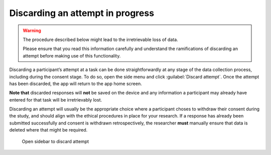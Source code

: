 Discarding an attempt in progress
=================================

.. warning::
    The procedure described below might lead to the irretrievable loss of data.
    
    Please ensure that you read this information carefully and understand the ramifications of discarding an attempt before making use of this functionality.

Discarding a participant’s attempt at a task can be done straightforwardly at any stage of the data collection process, including during the consent stage.
To do so, open the side menu and click :guilabel:`Discard attempt`. Once the attempt has been discarded, the app will return to the app home screen. 

**Note that** discarded responses will **not** be saved on the device and any information a participant may already have entered for that task will be irretrievably lost.

Discarding an attempt will usually be the appropriate choice where a participant choses to withdraw their consent during the study, and should align with the
ethical procedures in place for your research. If a response has already been submitted successfully and consent is withdrawn retrospectively, the researcher **must**
manually ensure that data is deleted where that might be required.

.. figure:: figures/discarding_attempts.png
    :name: discarding_attempts
    :width: 400
    :alt: Screenshot of LART research client menu

    Open sidebar to discard attempt 